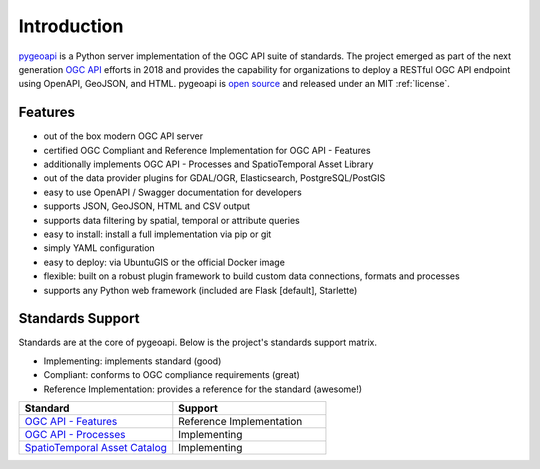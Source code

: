 .. _introduction:

Introduction
============

`pygeoapi`_ is a Python server implementation of the OGC API suite of standards. The project emerged as part of the next generation `OGC API`_ efforts in 2018 and provides the capability for organizations to deploy a RESTful OGC API endpoint using OpenAPI, GeoJSON, and HTML. pygeoapi is `open source <https://opensource.org>`_ and released under an MIT :ref:`license`.

Features
--------

- out of the box modern OGC API server
- certified OGC Compliant and Reference Implementation for OGC API - Features
- additionally implements OGC API - Processes and SpatioTemporal Asset Library
- out of the data provider plugins for GDAL/OGR, Elasticsearch, PostgreSQL/PostGIS
- easy to use OpenAPI / Swagger documentation for developers
- supports JSON, GeoJSON, HTML and CSV output
- supports data filtering by spatial, temporal or attribute queries
- easy to install: install a full implementation via pip or git
- simply YAML configuration
- easy to deploy: via UbuntuGIS or the official Docker image
- flexible: built on a robust plugin framework to build custom data connections, formats and processes
- supports any Python web framework (included are Flask [default], Starlette)

Standards Support
-----------------

Standards are at the core of pygeoapi.  Below is the project's standards support matrix.

- Implementing: implements standard (good)
- Compliant: conforms to OGC compliance requirements (great)
- Reference Implementation: provides a reference for the standard (awesome!)

.. csv-table::
   :header: "Standard", "Support"
   :align: left
   :widths: 20, 20

   `OGC API - Features`_,Reference Implementation
   `OGC API - Processes`_,Implementing
   `SpatioTemporal Asset Catalog`_,Implementing


.. _`pygeoapi`: https://pygeoapi.io
.. _`OGC API`: http://ogcapi.org
.. _`OGC API - Features`: https://www.ogc.org/standards/ogcapi-features
.. _`OGC API - Processes`: https://github.com/opengeospatial/wps-rest-binding
.. _`SpatioTemporal Asset Catalog`: https://stacspec.org
